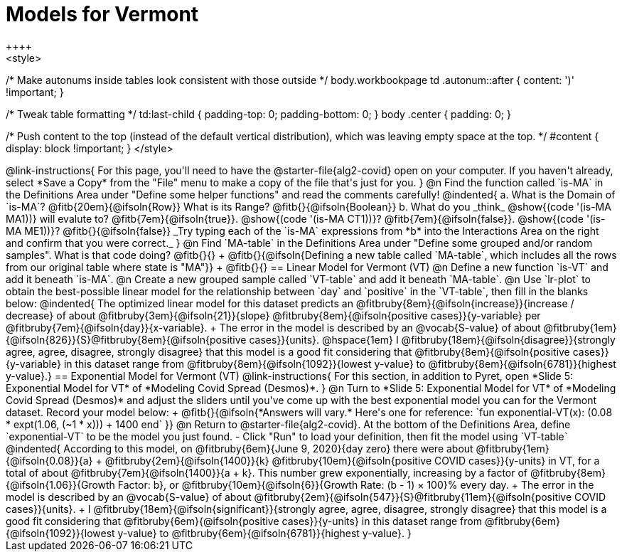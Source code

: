 = Models for Vermont
++++
<style>
/* Make autonums inside tables look consistent with those outside */
body.workbookpage td .autonum::after { content: ')' !important; }

/* Tweak table formatting */
td:last-child { padding-top: 0; padding-bottom: 0; }
body .center { padding: 0; }

/* Push content to the top (instead of the default vertical distribution), which was leaving empty space at the top. */
#content { display: block !important; }
</style>
++++

@link-instructions{
For this page, you'll need to have the @starter-file{alg2-covid} open on your computer. If you haven't already, select *Save a Copy* from the "File" menu to make a copy of the file that's just for you.
}

@n Find the function called `is-MA` in the Definitions Area under "Define some helper functions" and read the comments carefully!

@indented{
a. What is the Domain of `is-MA`? @fitb{20em}{@ifsoln{Row}} What is its Range? @fitb{}{@ifsoln{Boolean}}

b. What do you _think_ @show{(code '(is-MA MA1))} will evalute to? @fitb{7em}{@ifsoln{true}}. @show{(code '(is-MA CT1))}? @fitb{7em}{@ifsoln{false}}. @show{(code '(is-MA ME1))}? @fitb{}{@ifsoln{false}}

_Try typing each of the `is-MA` expressions from *b* into the Interactions Area on the right and confirm that you were correct._
}

@n Find `MA-table` in the Definitions Area under "Define some grouped and/or random samples". What is that code doing? @fitb{}{} +
@fitb{}{@ifsoln{Defining a new table called `MA-table`, which includes all the rows from our original table where state is "MA"}} +
@fitb{}{}

== Linear Model for Vermont (VT)

@n Define a new function `is-VT` and add it beneath `is-MA`.

@n Create a new grouped sample called `VT-table` and add it beneath `MA-table`.

@n Use `lr-plot` to obtain the best-possible linear model for the relationship between `day` and `positive` in the `VT-table`, then fill in the blanks below:

@indented{
The optimized linear model for this dataset predicts an @fitbruby{8em}{@ifsoln{increase}}{increase / decrease} of about @fitbruby{3em}{@ifsoln{21}}{slope} @fitbruby{8em}{@ifsoln{positive cases}}{y-variable} per @fitbruby{7em}{@ifsoln{day}}{x-variable}. +
The error in the model is described by an @vocab{S-value} of about @fitbruby{1em}{@ifsoln{826}}{S}@fitbruby{8em}{@ifsoln{positive cases}}{units}. @hspace{1em} I
@fitbruby{18em}{@ifsoln{disagree}}{strongly agree, agree, disagree, strongly disagree} that this model is a good fit considering that @fitbruby{8em}{@ifsoln{positive cases}}{y-variable} in this dataset range from
@fitbruby{8em}{@ifsoln{1092}}{lowest y-value} to @fitbruby{8em}{@ifsoln{6781}}{highest y-value}.}

== Exponential Model for Vermont (VT)
@link-instructions{
For this section, in addition to Pyret, open *Slide 5: Exponential Model for VT* of *Modeling Covid Spread (Desmos)*.
}


@n Turn to *Slide 5: Exponential Model for VT* of *Modeling Covid Spread (Desmos)* and adjust the sliders until you've come up with the best exponential model you can for the Vermont dataset. Record your model below: +
@fitb{}{@ifsoln{*Answers will vary.* Here's one for reference: `fun exponential-VT(x):  (0.08 * expt(1.06, (~1 * x))) + 1400 end`
}}

@n Return to @starter-file{alg2-covid}. At the bottom of the Definitions Area, define `exponential-VT` to be the model you just found.

- Click "Run" to load your definition, then fit the model using `VT-table`

@indented{
According to this model, on @fitbruby{6em}{June 9, 2020}{day zero} there were about
@fitbruby{1em}{@ifsoln{0.08}}{a} + @fitbruby{2em}{@ifsoln{1400}}{k} @fitbruby{10em}{@ifsoln{positive COVID cases}}{y-units} in VT, for a total of about 
@fitbruby{7em}{@ifsoln{1400}}{a + k}. This number grew exponentially, increasing by a factor of 
@fitbruby{8em}{@ifsoln{1.06}}{Growth Factor: b}, or @fitbruby{10em}{@ifsoln{6}}{Growth Rate: (b - 1) &times; 100}% every day. +
The error in the model is described by an @vocab{S-value} of about
@fitbruby{2em}{@ifsoln{547}}{S}@fitbruby{11em}{@ifsoln{positive COVID cases}}{units}. +
I
@fitbruby{18em}{@ifsoln{significant}}{strongly agree, agree, disagree, strongly disagree} that this model is a good fit considering that
@fitbruby{6em}{@ifsoln{positive cases}}{y-units} in this dataset range from 
@fitbruby{6em}{@ifsoln{1092}}{lowest y-value} to 
@fitbruby{6em}{@ifsoln{6781}}{highest y-value}. 
}



